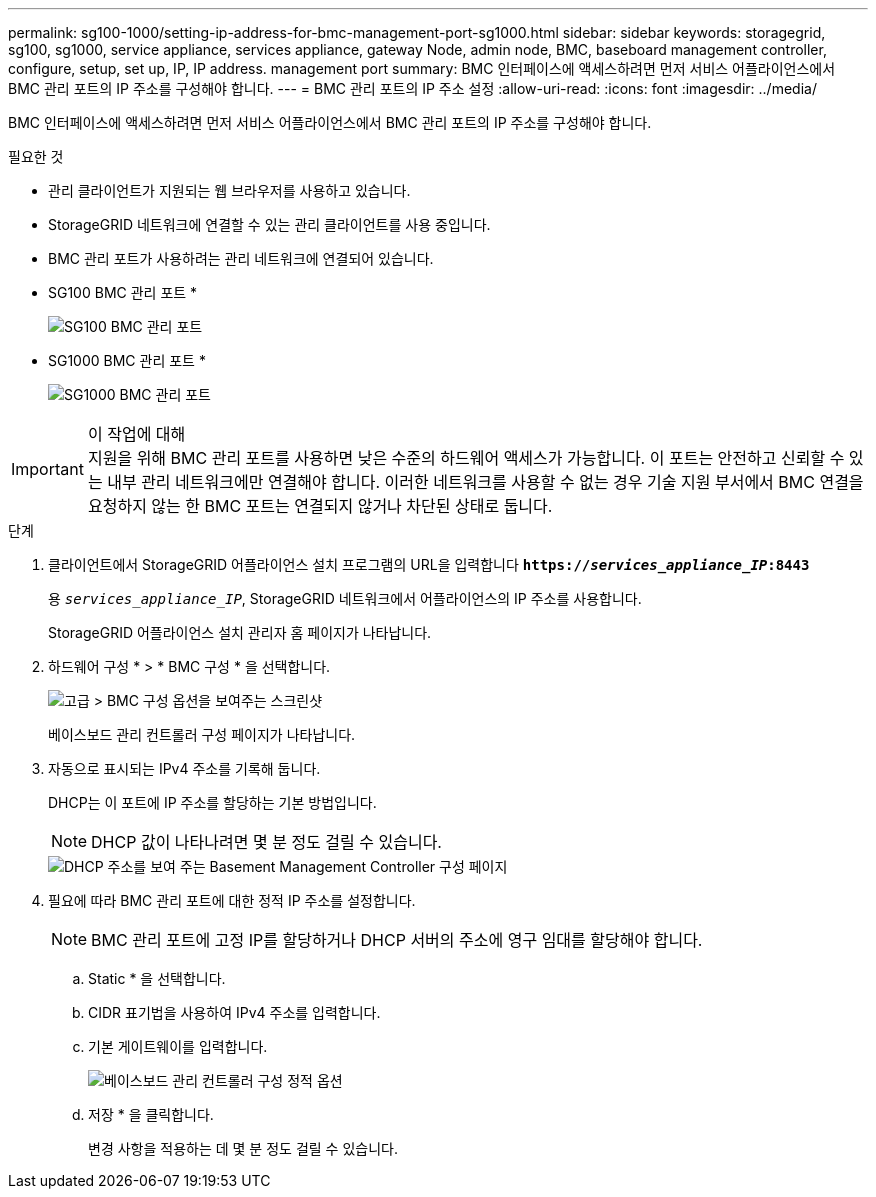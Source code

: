 ---
permalink: sg100-1000/setting-ip-address-for-bmc-management-port-sg1000.html 
sidebar: sidebar 
keywords: storagegrid, sg100, sg1000, service appliance, services appliance, gateway Node, admin node, BMC, baseboard management controller, configure, setup, set up, IP, IP address. management port 
summary: BMC 인터페이스에 액세스하려면 먼저 서비스 어플라이언스에서 BMC 관리 포트의 IP 주소를 구성해야 합니다. 
---
= BMC 관리 포트의 IP 주소 설정
:allow-uri-read: 
:icons: font
:imagesdir: ../media/


[role="lead"]
BMC 인터페이스에 액세스하려면 먼저 서비스 어플라이언스에서 BMC 관리 포트의 IP 주소를 구성해야 합니다.

.필요한 것
* 관리 클라이언트가 지원되는 웹 브라우저를 사용하고 있습니다.
* StorageGRID 네트워크에 연결할 수 있는 관리 클라이언트를 사용 중입니다.
* BMC 관리 포트가 사용하려는 관리 네트워크에 연결되어 있습니다.
+
* SG100 BMC 관리 포트 *

+
image::../media/sg100_bmc_management_port.png[SG100 BMC 관리 포트]

+
* SG1000 BMC 관리 포트 *

+
image::../media/sg1000_bmc_management_port.png[SG1000 BMC 관리 포트]



.이 작업에 대해

IMPORTANT: 지원을 위해 BMC 관리 포트를 사용하면 낮은 수준의 하드웨어 액세스가 가능합니다. 이 포트는 안전하고 신뢰할 수 있는 내부 관리 네트워크에만 연결해야 합니다. 이러한 네트워크를 사용할 수 없는 경우 기술 지원 부서에서 BMC 연결을 요청하지 않는 한 BMC 포트는 연결되지 않거나 차단된 상태로 둡니다.

.단계
. 클라이언트에서 StorageGRID 어플라이언스 설치 프로그램의 URL을 입력합니다
`*https://_services_appliance_IP_:8443*`
+
용 `_services_appliance_IP_`, StorageGRID 네트워크에서 어플라이언스의 IP 주소를 사용합니다.

+
StorageGRID 어플라이언스 설치 관리자 홈 페이지가 나타납니다.

. 하드웨어 구성 * > * BMC 구성 * 을 선택합니다.
+
image::../media/bmc_configuration_page.gif[고급 > BMC 구성 옵션을 보여주는 스크린샷]

+
베이스보드 관리 컨트롤러 구성 페이지가 나타납니다.

. 자동으로 표시되는 IPv4 주소를 기록해 둡니다.
+
DHCP는 이 포트에 IP 주소를 할당하는 기본 방법입니다.

+

NOTE: DHCP 값이 나타나려면 몇 분 정도 걸릴 수 있습니다.

+
image::../media/bmc_configuration_dhcp_address.gif[DHCP 주소를 보여 주는 Basement Management Controller 구성 페이지]

. 필요에 따라 BMC 관리 포트에 대한 정적 IP 주소를 설정합니다.
+

NOTE: BMC 관리 포트에 고정 IP를 할당하거나 DHCP 서버의 주소에 영구 임대를 할당해야 합니다.

+
.. Static * 을 선택합니다.
.. CIDR 표기법을 사용하여 IPv4 주소를 입력합니다.
.. 기본 게이트웨이를 입력합니다.
+
image::../media/bmc_configuration_static_ip.gif[베이스보드 관리 컨트롤러 구성 정적 옵션]

.. 저장 * 을 클릭합니다.
+
변경 사항을 적용하는 데 몇 분 정도 걸릴 수 있습니다.




